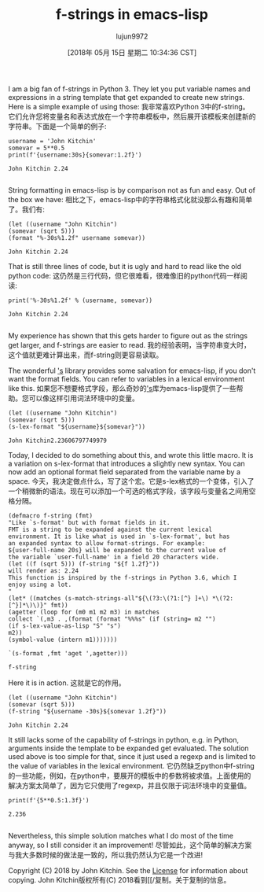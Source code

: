 #+TITLE: f-strings in emacs-lisp
#+URL: http://kitchingroup.cheme.cmu.edu/blog/2018/05/14/f-strings-in-emacs-lisp/
#+AUTHOR: lujun9972
#+TAGS: raw
#+DATE: [2018年 05月 15日 星期二 10:34:36 CST]
#+LANGUAGE:  zh-CN
#+OPTIONS:  H:6 num:nil toc:t n:nil ::t |:t ^:nil -:nil f:t *:t <:nil
I am a big fan of f-strings in Python 3. They let you put variable names and expressions in a string template that get expanded to create new strings. Here is a simple example of using those:
我非常喜欢Python 3中的f-string。它们允许您将变量名和表达式放在一个字符串模板中，然后展开该模板来创建新的字符串。下面是一个简单的例子:

#+BEGIN_EXAMPLE
username = 'John Kitchin'
somevar = 5**0.5
print(f'{username:30s}{somevar:1.2f}')
#+END_EXAMPLE

#+BEGIN_EXAMPLE
John Kitchin 2.24

#+END_EXAMPLE

String formatting in emacs-lisp is by comparison not as fun and easy. Out of the box we have:
相比之下，emacs-lisp中的字符串格式化就没那么有趣和简单了。我们有:

#+BEGIN_EXAMPLE
(let ((username "John Kitchin")
(somevar (sqrt 5)))
(format "%-30s%1.2f" username somevar))
#+END_EXAMPLE

#+BEGIN_EXAMPLE
John Kitchin 2.24
#+END_EXAMPLE

That is still three lines of code, but it is ugly and hard to read like the old python code:
这仍然是三行代码，但它很难看，很难像旧的python代码一样阅读:

#+BEGIN_EXAMPLE
print('%-30s%1.2f' % (username, somevar))
#+END_EXAMPLE

#+BEGIN_EXAMPLE
John Kitchin 2.24

#+END_EXAMPLE

My experience has shown that this gets harder to figure out as the strings get larger, and f-strings are easier to read.
我的经验表明，当字符串变大时，这个值就更难计算出来，而f-string则更容易读取。

The wonderful [[https://github.com/magnars/s.el]['s]] library provides some salvation for emacs-lisp, if you don't want the format fields. You can refer to variables in a lexical environment like this.
如果您不想要格式字段，那么奇妙的[[https://github.com/magnars/s.el]['s]]库为emacs-lisp提供了一些帮助。您可以像这样引用词法环境中的变量。

#+BEGIN_EXAMPLE
(let ((username "John Kitchin")
(somevar (sqrt 5)))
(s-lex-format "${username}${somevar}"))
#+END_EXAMPLE

#+BEGIN_EXAMPLE
John Kitchin2.23606797749979
#+END_EXAMPLE

Today, I decided to do something about this, and wrote this little macro. It is a variation on s-lex-format that introduces a slightly new syntax. You can now add an optional format field separated from the variable name by a space.
今天，我决定做点什么，写了这个宏。它是s-lex格式的一个变体，引入了一个稍微新的语法。现在可以添加一个可选的格式字段，该字段与变量名之间用空格分隔。

#+BEGIN_EXAMPLE
(defmacro f-string (fmt)
"Like `s-format' but with format fields in it.
FMT is a string to be expanded against the current lexical
environment. It is like what is used in `s-lex-format', but has
an expanded syntax to allow format-strings. For example:
${user-full-name 20s} will be expanded to the current value of
the variable `user-full-name' in a field 20 characters wide.
(let ((f (sqrt 5))) (f-string "${f 1.2f}"))
will render as: 2.24
This function is inspired by the f-strings in Python 3.6, which I
enjoy using a lot.
"
(let* ((matches (s-match-strings-all"${\(?3:\(?1:[^} ]+\) *\(?2:[^}]*\)\)}" fmt))
(agetter (loop for (m0 m1 m2 m3) in matches
collect `(,m3 . ,(format (format "%%%s" (if (string= m2 "")
(if s-lex-value-as-lisp "S" "s")
m2))
(symbol-value (intern m1)))))))

`(s-format ,fmt 'aget ',agetter)))
#+END_EXAMPLE

#+BEGIN_EXAMPLE
f-string
#+END_EXAMPLE

Here it is in action.
这就是它的作用。

#+BEGIN_EXAMPLE
(let ((username "John Kitchin")
(somevar (sqrt 5)))
(f-string "${username -30s}${somevar 1.2f}"))
#+END_EXAMPLE

#+BEGIN_EXAMPLE
John Kitchin 2.24
#+END_EXAMPLE

It still lacks some of the capability of f-strings in python, e.g. in Python, arguments inside the template to be expanded get evaluated. The solution used above is too simple for that, since it just used a regexp and is limited to the value of variables in the lexical environment.
它仍然缺乏python中f-string的一些功能，例如，在python中，要展开的模板中的参数将被求值。上面使用的解决方案太简单了，因为它只使用了regexp，并且仅限于词法环境中的变量值。

#+BEGIN_EXAMPLE
print(f'{5**0.5:1.3f}')
#+END_EXAMPLE

#+BEGIN_EXAMPLE
2.236

#+END_EXAMPLE

Nevertheless, this simple solution matches what I do most of the time anyway, so I still consider it an improvement!
尽管如此，这个简单的解决方案与我大多数时候的做法是一致的，所以我仍然认为它是一个改进!

Copyright (C) 2018 by John Kitchin. See the [[/copying.html][License]] for information about copying.
John Kitchin版权所有(C) 2018看到[[/复制。关于复制的信息。
